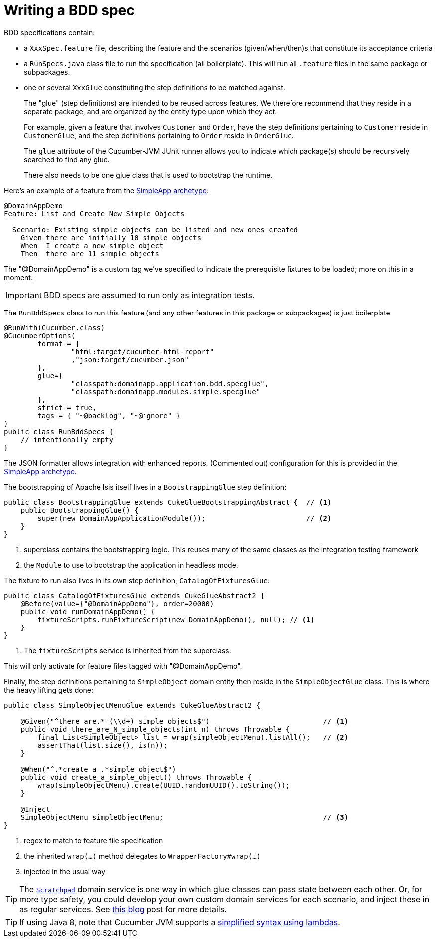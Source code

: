 [[_ugtst_bdd-spec-support_writing-a-bdd-spec]]
= Writing a BDD spec
:Notice: Licensed to the Apache Software Foundation (ASF) under one or more contributor license agreements. See the NOTICE file distributed with this work for additional information regarding copyright ownership. The ASF licenses this file to you under the Apache License, Version 2.0 (the "License"); you may not use this file except in compliance with the License. You may obtain a copy of the License at. http://www.apache.org/licenses/LICENSE-2.0 . Unless required by applicable law or agreed to in writing, software distributed under the License is distributed on an "AS IS" BASIS, WITHOUT WARRANTIES OR  CONDITIONS OF ANY KIND, either express or implied. See the License for the specific language governing permissions and limitations under the License.
:_basedir: ../../
:_imagesdir: images/




BDD specifications contain:

* a `XxxSpec.feature` file, describing the feature and the scenarios (given/when/then)s that constitute its acceptance criteria

* a `RunSpecs.java` class file to run the specification (all boilerplate).
This will run all `.feature` files in the same package or subpackages.

* one or several `XxxGlue` constituting the step definitions to be matched against. +
+
The "glue" (step definitions) are intended to be reused across features.
We therefore recommend that they reside in a separate package, and are organized by the entity type upon which they act. +
+
For example, given a feature that involves `Customer` and `Order`, have the step definitions pertaining to `Customer` reside in `CustomerGlue`, and the step definitions pertaining to `Order` reside in `OrderGlue`. +
+
The `glue` attribute of the Cucumber-JVM JUnit runner allows you to indicate which package(s) should be recursively searched to find any glue.

+
There also needs to be one glue class that is used to bootstrap the runtime.


Here's an example of a feature from the xref:../ugfun/ugfun.adoc#_ugfun_getting-started_simpleapp-archetype[SimpleApp archetype]:

[source,java]
----
@DomainAppDemo
Feature: List and Create New Simple Objects

  Scenario: Existing simple objects can be listed and new ones created
    Given there are initially 10 simple objects
    When  I create a new simple object
    Then  there are 11 simple objects
----

The "@DomainAppDemo" is a custom tag we've specified to indicate the prerequisite fixtures to be loaded; more on this in a moment.

[IMPORTANT]
====
BDD specs are assumed to run only as integration tests.
====

The `RunBddSpecs` class to run this feature (and any other features in this package or subpackages) is just boilerplate

[source,java]
----
@RunWith(Cucumber.class)
@CucumberOptions(
        format = {
                "html:target/cucumber-html-report"
                ,"json:target/cucumber.json"
        },
        glue={
                "classpath:domainapp.application.bdd.specglue",
                "classpath:domainapp.modules.simple.specglue"
        },
        strict = true,
        tags = { "~@backlog", "~@ignore" }
)
public class RunBddSpecs {
    // intentionally empty
}
----

The JSON formatter allows integration with enhanced reports.
(Commented out) configuration for this is provided in the xref:../ugfun/ugfun.adoc#_ugfun_getting-started_simpleapp-archetype[SimpleApp archetype].

The bootstrapping of Apache Isis itself lives in a `BootstrappingGlue` step definition:

[source,java]
----
public class BootstrappingGlue extends CukeGlueBootstrappingAbstract {  // <1>
    public BootstrappingGlue() {
        super(new DomainAppApplicationModule());                        // <2>
    }
}
----
<1> superclass contains the bootstrapping logic.
This reuses many of the same classes as the integration testing framework
<2> the `Module` to use to bootstrap the application in headless mode.

The fixture to run also lives in its own step definition, `CatalogOfFixturesGlue`:

[source,java]
----
public class CatalogOfFixturesGlue extends CukeGlueAbstract2 {
    @Before(value={"@DomainAppDemo"}, order=20000)
    public void runDomainAppDemo() {
        fixtureScripts.runFixtureScript(new DomainAppDemo(), null); // <1>
    }
}
----
<1> The `fixtureScripts` service is inherited from the superclass.

This will only activate for feature files tagged with "@DomainAppDemo".

Finally, the step definitions pertaining to `SimpleObject` domain entity then reside in the `SimpleObjectGlue` class.
This is where the heavy lifting gets done:

[source,java]
----
public class SimpleObjectMenuGlue extends CukeGlueAbstract2 {

    @Given("^there are.* (\\d+) simple objects$")                           // <1>
    public void there_are_N_simple_objects(int n) throws Throwable {
        final List<SimpleObject> list = wrap(simpleObjectMenu).listAll();   // <2>
        assertThat(list.size(), is(n));
    }

    @When("^.*create a .*simple object$")
    public void create_a_simple_object() throws Throwable {
        wrap(simpleObjectMenu).create(UUID.randomUUID().toString());
    }

    @Inject
    SimpleObjectMenu simpleObjectMenu;                                      // <3>
}
----
<1> regex to match to feature file specification
<2> the inherited `wrap(...)` method delegates to `WrapperFactory#wrap(...)`
<3> injected in the usual way

[TIP]
====
The xref:../rgsvc/rgsvc.adoc#_rgsvc_api_Scratchpad[`Scratchpad`] domain service is one way in which glue classes can pass state between each other.
Or, for more type safety, you could develop your own custom domain services for each scenario, and inject these in as regular services.
See link:http://www.thinkcode.se/blog/2017/04/01/sharing-state-between-steps-in-cucumberjvm-using-picocontainer[this blog] post for more details.
====

[TIP]
====
If using Java 8, note that Cucumber JVM supports a link:https://cucumber.io/docs/reference/jvm#java-8-lambdas[simplified syntax using lambdas].
====

